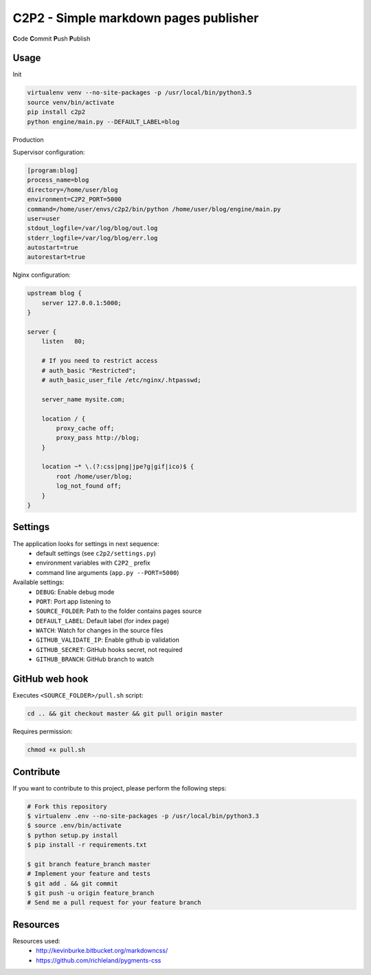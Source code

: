 C2P2 - Simple markdown pages publisher
======================================

**C**\ ode
**C**\ ommit
**P**\ ush
**P**\ ublish

Usage
-----

Init

.. code-block:: bash

    virtualenv venv --no-site-packages -p /usr/local/bin/python3.5
    source venv/bin/activate
    pip install c2p2
    python engine/main.py --DEFAULT_LABEL=blog

Production

Supervisor configuration:

.. code-block:: conf

    [program:blog]
    process_name=blog
    directory=/home/user/blog
    environment=C2P2_PORT=5000
    command=/home/user/envs/c2p2/bin/python /home/user/blog/engine/main.py
    user=user
    stdout_logfile=/var/log/blog/out.log
    stderr_logfile=/var/log/blog/err.log
    autostart=true
    autorestart=true

Nginx configuration:

.. code-block:: nginx

    upstream blog {
        server 127.0.0.1:5000;
    }

    server {
        listen   80;

        # If you need to restrict access
        # auth_basic "Restricted";
        # auth_basic_user_file /etc/nginx/.htpasswd;

        server_name mysite.com;

        location / {
            proxy_cache off;
            proxy_pass http://blog;
        }

        location ~* \.(?:css|png|jpe?g|gif|ico)$ {
            root /home/user/blog;
            log_not_found off;
        }
    }

Settings
--------

The application looks for settings in next sequence:
    - default settings (see ``c2p2/settings.py``)
    - environment variables with ``C2P2_`` prefix
    - command line arguments (``app.py --PORT=5000``)

Available settings:
    - ``DEBUG``: Enable debug mode
    - ``PORT``: Port app listening to
    - ``SOURCE_FOLDER``: Path to the folder contains pages source
    - ``DEFAULT_LABEL``: Default label (for index page)
    - ``WATCH``: Watch for changes in the source files
    - ``GITHUB_VALIDATE_IP``: Enable github ip validation
    - ``GITHUB_SECRET``: GitHub hooks secret, not required
    - ``GITHUB_BRANCH``: GitHub branch to watch

GitHub web hook
---------------

Executes ``<SOURCE_FOLDER>/pull.sh`` script:

.. code-block:: bash

    cd .. && git checkout master && git pull origin master

Requires permission:

.. code-block:: bash

    chmod +x pull.sh

Contribute
----------

If you want to contribute to this project, please perform the following steps:

.. code-block:: bash

    # Fork this repository
    $ virtualenv .env --no-site-packages -p /usr/local/bin/python3.3
    $ source .env/bin/activate
    $ python setup.py install
    $ pip install -r requirements.txt

    $ git branch feature_branch master
    # Implement your feature and tests
    $ git add . && git commit
    $ git push -u origin feature_branch
    # Send me a pull request for your feature branch

Resources
---------

Resources used:
    - http://kevinburke.bitbucket.org/markdowncss/
    - https://github.com/richleland/pygments-css
